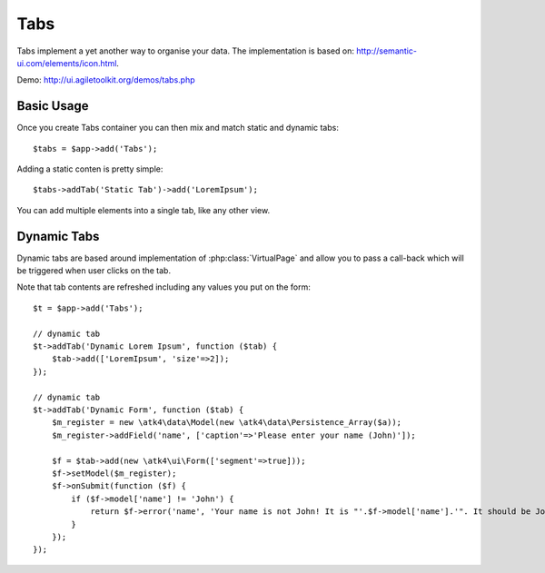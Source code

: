 
.. php:namespace:: atk4\ui


.. php:class:: Tabs

====
Tabs
====

Tabs implement a yet another way to organise your data. The implementation is based on: http://semantic-ui.com/elements/icon.html.


Demo: http://ui.agiletoolkit.org/demos/tabs.php


Basic Usage
===========

Once you create Tabs container you can then mix and match static and dynamic tabs::

    $tabs = $app->add('Tabs');


Adding a static conten is pretty simple::

    $tabs->addTab('Static Tab')->add('LoremIpsum');

You can add multiple elements into a single tab, like any other view.

Dynamic Tabs
============

Dynamic tabs are based around implementation of :php:class:`VirtualPage` and allow you
to pass a call-back which will be triggered when user clicks on the tab.

Note that tab contents are refreshed including any values you put on the form::

    $t = $app->add('Tabs');

    // dynamic tab
    $t->addTab('Dynamic Lorem Ipsum', function ($tab) {
        $tab->add(['LoremIpsum', 'size'=>2]);
    });

    // dynamic tab
    $t->addTab('Dynamic Form', function ($tab) {
        $m_register = new \atk4\data\Model(new \atk4\data\Persistence_Array($a));
        $m_register->addField('name', ['caption'=>'Please enter your name (John)']);

        $f = $tab->add(new \atk4\ui\Form(['segment'=>true]));
        $f->setModel($m_register);
        $f->onSubmit(function ($f) {
            if ($f->model['name'] != 'John') {
                return $f->error('name', 'Your name is not John! It is "'.$f->model['name'].'". It should be John. Pleeease!');
            }
        });
    });



